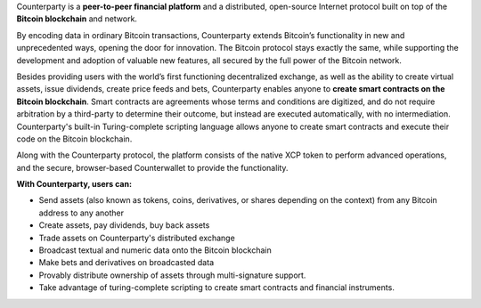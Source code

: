 Counterparty is a **peer-to-peer financial platform** and a distributed, open-source Internet protocol built on top of the **Bitcoin blockchain** and network. 

By encoding data in ordinary Bitcoin transactions, Counterparty extends Bitcoin’s functionality in new and unprecedented ways, opening the door for innovation. The Bitcoin protocol stays exactly the same, while supporting the development and adoption of valuable new features, all secured by the full power of the Bitcoin network. 

Besides providing users with the world’s first functioning decentralized exchange, as well as the ability to create virtual assets, issue dividends, create price feeds and bets, Counterparty enables anyone to **create smart contracts on the Bitcoin blockchain**. Smart contracts are agreements whose terms and conditions are digitized, and do not require arbitration by a third-party to determine their outcome, but instead are executed automatically, with no intermediation. Counterparty's built-in Turing-complete scripting language allows anyone to create smart contracts and execute their code on the Bitcoin blockchain.

Along with the Counterparty protocol, the platform consists of the native XCP token to perform advanced operations, and the secure, browser-based Counterwallet to provide the functionality.

**With Counterparty, users can:**

* Send assets (also known as tokens, coins, derivatives, or shares depending on the context) from any Bitcoin address to any another
* Create assets, pay dividends, buy back assets
* Trade assets on Counterparty's distributed exchange
* Broadcast textual and numeric data onto the Bitcoin blockchain
* Make bets and derivatives on broadcasted data
* Provably distribute ownership of assets through multi-signature support.
* Take advantage of turing-complete scripting to create smart contracts and financial instruments.

